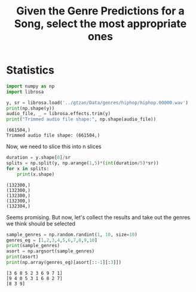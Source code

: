 #+TITLE: Given the Genre Predictions for a Song, select the most appropriate ones

* Statistics
    :PROPERTIES:
    :header-args: :python /home/sga/data/mir/venv/bin/python :session S1 :results output :exports both
    :END:
    #+begin_src python
import numpy as np
import librosa

y, sr = librosa.load('../gtzan/Data/genres/hiphop/hiphop.00000.wav')
print(np.shape(y))
audio_file, _ = librosa.effects.trim(y)
print("Trimmed audio file shape:", np.shape(audio_file))
    #+end_src

    #+RESULTS:
    : (661504,)
    : Trimmed audio file shape: (661504,)

    Now, we need to slice this into n slices
    #+begin_src python
duration = y.shape[0]/sr
splits = np.split(y, np.arange(1,5)*(int(duration/5)*sr))
for x in splits:
    print(x.shape)
    #+end_src

    #+RESULTS:
    : (132300,)
    : (132300,)
    : (132300,)
    : (132300,)
    : (132304,)

    Seems promising. But now, let's collect the results and take out the genres we think should be selected
    #+begin_src python
sample_genres = np.random.randint(1, 10, size=10)
genres_eg = [1,2,3,4,5,6,7,8,9,10]
print(sample_genres)
asort = np.argsort(sample_genres)
print(asort)
print(np.array(genres_eg)[asort[::-1][:3]])

    #+end_src

    #+RESULTS:
    : [3 6 8 5 2 3 6 9 7 1]
    : [9 4 0 5 3 1 6 8 2 7]
    : [8 3 9]
